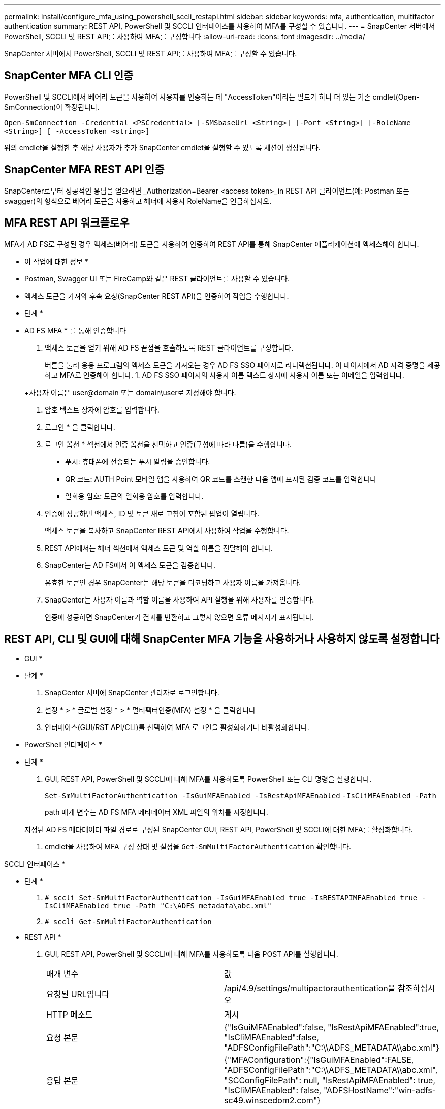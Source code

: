 ---
permalink: install/configure_mfa_using_powershell_sccli_restapi.html 
sidebar: sidebar 
keywords: mfa, authentication, multifactor authentication 
summary: REST API, PowerShell 및 SCCLI 인터페이스를 사용하여 MFA를 구성할 수 있습니다. 
---
= SnapCenter 서버에서 PowerShell, SCCLI 및 REST API를 사용하여 MFA를 구성합니다
:allow-uri-read: 
:icons: font
:imagesdir: ../media/


[role="lead"]
SnapCenter 서버에서 PowerShell, SCCLI 및 REST API를 사용하여 MFA를 구성할 수 있습니다.



== SnapCenter MFA CLI 인증

PowerShell 및 SCCLI에서 베어러 토큰을 사용하여 사용자를 인증하는 데 "AccessToken"이라는 필드가 하나 더 있는 기존 cmdlet(Open-SmConnection)이 확장됩니다.

`Open-SmConnection -Credential <PSCredential> [-SMSbaseUrl <String>] [-Port <String>] [-RoleName <String>] [ -AccessToken <string>]`

위의 cmdlet을 실행한 후 해당 사용자가 추가 SnapCenter cmdlet을 실행할 수 있도록 세션이 생성됩니다.



== SnapCenter MFA REST API 인증

SnapCenter로부터 성공적인 응답을 얻으려면 _Authorization=Bearer <access token>_in REST API 클라이언트(예: Postman 또는 swagger)의 형식으로 베어러 토큰을 사용하고 헤더에 사용자 RoleName을 언급하십시오.



== MFA REST API 워크플로우

MFA가 AD FS로 구성된 경우 액세스(베어러) 토큰을 사용하여 인증하여 REST API를 통해 SnapCenter 애플리케이션에 액세스해야 합니다.

* 이 작업에 대한 정보 *

* Postman, Swagger UI 또는 FireCamp와 같은 REST 클라이언트를 사용할 수 있습니다.
* 액세스 토큰을 가져와 후속 요청(SnapCenter REST API)을 인증하여 작업을 수행합니다.


* 단계 *

* AD FS MFA * 를 통해 인증합니다

. 액세스 토큰을 얻기 위해 AD FS 끝점을 호출하도록 REST 클라이언트를 구성합니다.
+
버튼을 눌러 응용 프로그램의 액세스 토큰을 가져오는 경우 AD FS SSO 페이지로 리디렉션됩니다. 이 페이지에서 AD 자격 증명을 제공하고 MFA로 인증해야 합니다. 1. AD FS SSO 페이지의 사용자 이름 텍스트 상자에 사용자 이름 또는 이메일을 입력합니다.

+
+사용자 이름은 user@domain 또는 domain\user로 지정해야 합니다.

. 암호 텍스트 상자에 암호를 입력합니다.
. 로그인 * 을 클릭합니다.
. 로그인 옵션 * 섹션에서 인증 옵션을 선택하고 인증(구성에 따라 다름)을 수행합니다.
+
** 푸시: 휴대폰에 전송되는 푸시 알림을 승인합니다.
** QR 코드: AUTH Point 모바일 앱을 사용하여 QR 코드를 스캔한 다음 앱에 표시된 검증 코드를 입력합니다
** 일회용 암호: 토큰의 일회용 암호를 입력합니다.


. 인증에 성공하면 액세스, ID 및 토큰 새로 고침이 포함된 팝업이 열립니다.
+
액세스 토큰을 복사하고 SnapCenter REST API에서 사용하여 작업을 수행합니다.

. REST API에서는 헤더 섹션에서 액세스 토큰 및 역할 이름을 전달해야 합니다.
. SnapCenter는 AD FS에서 이 액세스 토큰을 검증합니다.
+
유효한 토큰인 경우 SnapCenter는 해당 토큰을 디코딩하고 사용자 이름을 가져옵니다.

. SnapCenter는 사용자 이름과 역할 이름을 사용하여 API 실행을 위해 사용자를 인증합니다.
+
인증에 성공하면 SnapCenter가 결과를 반환하고 그렇지 않으면 오류 메시지가 표시됩니다.





== REST API, CLI 및 GUI에 대해 SnapCenter MFA 기능을 사용하거나 사용하지 않도록 설정합니다

* GUI *

* 단계 *

. SnapCenter 서버에 SnapCenter 관리자로 로그인합니다.
. 설정 * > * 글로벌 설정 * > * 멀티팩터인증(MFA) 설정 * 을 클릭합니다
. 인터페이스(GUI/RST API/CLI)를 선택하여 MFA 로그인을 활성화하거나 비활성화합니다.


* PowerShell 인터페이스 *

* 단계 *

. GUI, REST API, PowerShell 및 SCCLI에 대해 MFA를 사용하도록 PowerShell 또는 CLI 명령을 실행합니다.
+
`Set-SmMultiFactorAuthentication -IsGuiMFAEnabled -IsRestApiMFAEnabled`
`-IsCliMFAEnabled -Path`

+
path 매개 변수는 AD FS MFA 메타데이터 XML 파일의 위치를 지정합니다.

+
지정된 AD FS 메타데이터 파일 경로로 구성된 SnapCenter GUI, REST API, PowerShell 및 SCCLI에 대한 MFA를 활성화합니다.

. cmdlet을 사용하여 MFA 구성 상태 및 설정을 `Get-SmMultiFactorAuthentication` 확인합니다.


SCCLI 인터페이스 *

* 단계 *

. `# sccli Set-SmMultiFactorAuthentication -IsGuiMFAEnabled true -IsRESTAPIMFAEnabled true -IsCliMFAEnabled true  -Path "C:\ADFS_metadata\abc.xml"`
. `# sccli Get-SmMultiFactorAuthentication`


* REST API *

. GUI, REST API, PowerShell 및 SCCLI에 대해 MFA를 사용하도록 다음 POST API를 실행합니다.
+
|===


| 매개 변수 | 값 


 a| 
요청된 URL입니다
 a| 
/api/4.9/settings/multipactorauthentication을 참조하십시오



 a| 
HTTP 메소드
 a| 
게시



 a| 
요청 본문
 a| 
{"IsGuiMFAEnabled":false, "IsRestApiMFAEnabled":true, "IsCliMFAEnabled":false, "ADFSConfigFilePath":"C:\\ADFS_METADATA\\abc.xml"}



 a| 
응답 본문
 a| 
{"MFAConfiguration":{"IsGuiMFAEnabled":FALSE, "ADFSConfigFilePath":"C:\\ADFS_METADATA\\abc.xml", "SCConfigFilePath": null, "IsRestApiMFAEnabled": true, "IsCliMFAEnabled": false, "ADFSHostName":"win-adfs-sc49.winscedom2.com"}

|===
. 다음 API를 사용하여 MFA 구성 상태 및 설정을 확인합니다.
+
|===


| 매개 변수 | 값 


 a| 
요청된 URL입니다
 a| 
/api/4.9/settings/multipactorauthentication을 참조하십시오



 a| 
HTTP 메소드
 a| 
가져오기



 a| 
응답 본문
 a| 
{"MFAConfiguration":{"IsGuiMFAEnabled":FALSE, "ADFSConfigFilePath":"C:\\ADFS_METADATA\\abc.xml", "SCConfigFilePath": null, "IsRestApiMFAEnabled": true, "IsCliMFAEnabled": false, "ADFSHostName":"win-adfs-sc49.winscedom2.com"}

|===

